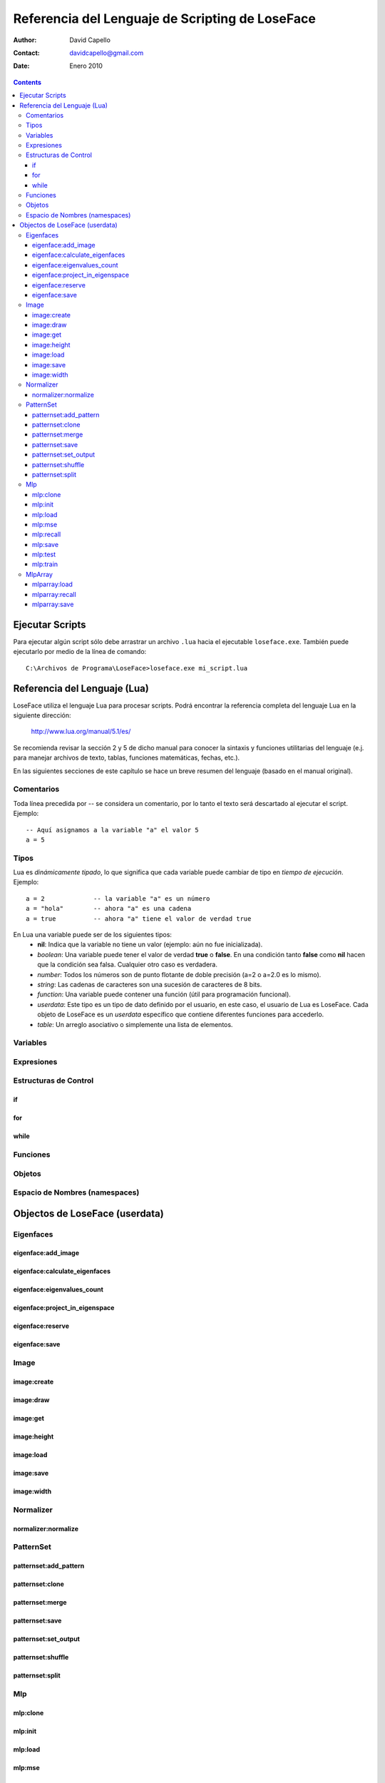 ==================================================
 Referencia del Lenguaje de Scripting de LoseFace
==================================================

:Author: David Capello
:Contact: davidcapello@gmail.com
:Date: Enero 2010

.. contents::

------------------
 Ejecutar Scripts
------------------

Para ejecutar algún script sólo debe arrastrar un archivo ``.lua`` hacia
el ejecutable ``loseface.exe``. También puede ejecutarlo por medio de la
línea de comando::

  C:\Archivos de Programa\LoseFace>loseface.exe mi_script.lua

-------------------------------
 Referencia del Lenguaje (Lua)
-------------------------------

LoseFace utiliza el lenguaje Lua para procesar scripts. Podrá
encontrar la referencia completa del lenguaje Lua en la siguiente
dirección:

  http://www.lua.org/manual/5.1/es/

Se recomienda revisar la sección 2 y 5 de dicho manual para conocer la
sintaxis y funciones utilitarias del lenguaje (e.j. para manejar archivos
de texto, tablas, funciones matemáticas, fechas, etc.).

En las siguientes secciones de este capítulo se hace un breve resumen
del lenguaje (basado en el manual original).

Comentarios
===========

Toda línea precedida por -- se considera un comentario, por lo tanto
el texto será descartado al ejecutar el script. Ejemplo::

   -- Aquí asignamos a la variable "a" el valor 5
   a = 5

Tipos
=====

Lua es *dinámicamente tipado*, lo que significa que cada variable puede
cambiar de tipo en *tiempo de ejecución*. Ejemplo::

  a = 2             -- la variable "a" es un número
  a = "hola"        -- ahora "a" es una cadena
  a = true          -- ahora "a" tiene el valor de verdad true

En Lua una variable puede ser de los siguientes tipos:
  - **nil**: Indica que la variable no tiene un valor (ejemplo: aún no fue inicializada).
  - *boolean*: Una variable puede tener el valor de verdad **true** o **false**.
    En una condición tanto **false** como **nil** hacen que la condición sea falsa.
    Cualquier otro caso es verdadera.
  - *number*: Todos los números son de punto flotante de doble precisión (a=2 o a=2.0 es lo mismo).
  - *string*: Las cadenas de caracteres son una sucesión de caracteres de 8 bits.
  - *function*: Una variable puede contener una función (útil para programación funcional).
  - *userdata*: Este tipo es un tipo de dato definido por el usuario, en este caso, el usuario
    de Lua es LoseFace. Cada objeto de LoseFace es un *userdata* específico que contiene diferentes
    funciones para accederlo.
  - *table*: Un arreglo asociativo o simplemente una lista de elementos.

Variables
=========

Expresiones
===========

Estructuras de Control
======================

if
--

for
---

while
-----

Funciones
=========

Objetos
=======

Espacio de Nombres (namespaces)
===============================

---------------------------------
 Objectos de LoseFace (userdata)
---------------------------------

Eigenfaces
==========

eigenface:add_image
-------------------

eigenface:calculate_eigenfaces
------------------------------

eigenface:eigenvalues_count
---------------------------

eigenface:project_in_eigenspace
-------------------------------

eigenface:reserve
-----------------

eigenface:save
--------------

Image
=====

image:create
------------

image:draw
----------

image:get
---------

image:height
------------

image:load
----------

image:save
----------

image:width
-----------

Normalizer
==========

normalizer:normalize
--------------------

PatternSet
==========

patternset:add_pattern
----------------------

patternset:clone
----------------

patternset:merge
----------------

patternset:save
---------------

patternset:set_output
---------------------

patternset:shuffle
------------------

patternset:split
----------------

Mlp
===

mlp:clone
---------

mlp:init
--------

mlp:load
--------

mlp:mse
-------

mlp:recall
----------

mlp:save
--------

mlp:test
--------

mlp:train
---------

MlpArray
========

mlparray:load
-------------

mlparray:recall
---------------

mlparray:save
-------------
